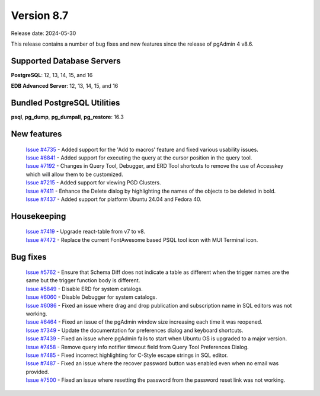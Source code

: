 ***********
Version 8.7
***********

Release date: 2024-05-30

This release contains a number of bug fixes and new features since the release of pgAdmin 4 v8.6.

Supported Database Servers
**************************
**PostgreSQL**: 12, 13, 14, 15, and 16

**EDB Advanced Server**: 12, 13, 14, 15, and 16

Bundled PostgreSQL Utilities
****************************
**psql**, **pg_dump**, **pg_dumpall**, **pg_restore**: 16.3


New features
************

  | `Issue #4735 <https://github.com/pgadmin-org/pgadmin4/issues/4735>`_ -  Added support for the 'Add to macros' feature and fixed various usability issues.
  | `Issue #6841 <https://github.com/pgadmin-org/pgadmin4/issues/6841>`_ -  Added support for executing the query at the cursor position in the query tool.
  | `Issue #7192 <https://github.com/pgadmin-org/pgadmin4/issues/7192>`_ -  Changes in Query Tool, Debugger, and ERD Tool shortcuts to remove the use of Accesskey which will allow them to be customized.
  | `Issue #7215 <https://github.com/pgadmin-org/pgadmin4/issues/7215>`_ -  Added support for viewing PGD Clusters.
  | `Issue #7411 <https://github.com/pgadmin-org/pgadmin4/issues/7411>`_ -  Enhance the Delete dialog by highlighting the names of the objects to be deleted in bold.
  | `Issue #7437 <https://github.com/pgadmin-org/pgadmin4/issues/7437>`_ -  Added support for platform Ubuntu 24.04 and Fedora 40.

Housekeeping
************

  | `Issue #7419 <https://github.com/pgadmin-org/pgadmin4/issues/7419>`_ -  Upgrade react-table from v7 to v8.
  | `Issue #7472 <https://github.com/pgadmin-org/pgadmin4/issues/7472>`_ -  Replace the current FontAwesome based PSQL tool icon with MUI Terminal icon.

Bug fixes
*********

  | `Issue #5762 <https://github.com/pgadmin-org/pgadmin4/issues/5762>`_ -  Ensure that Schema Diff does not indicate a table as different when the trigger names are the same but the trigger function body is different.
  | `Issue #5849 <https://github.com/pgadmin-org/pgadmin4/issues/5849>`_ -  Disable ERD for system catalogs.
  | `Issue #6060 <https://github.com/pgadmin-org/pgadmin4/issues/6060>`_ -  Disable Debugger for system catalogs.
  | `Issue #6086 <https://github.com/pgadmin-org/pgadmin4/issues/6086>`_ -  Fixed an issue where drag and drop publication and subscription name in SQL editors was not working.
  | `Issue #6464 <https://github.com/pgadmin-org/pgadmin4/issues/6464>`_ -  Fixed an issue of the pgAdmin window size increasing each time it was reopened.
  | `Issue #7349 <https://github.com/pgadmin-org/pgadmin4/issues/7349>`_ -  Update the documentation for preferences dialog and keyboard shortcuts.
  | `Issue #7439 <https://github.com/pgadmin-org/pgadmin4/issues/7439>`_ -  Fixed an issue where pgAdmin fails to start when Ubuntu OS is upgraded to a major version.
  | `Issue #7458 <https://github.com/pgadmin-org/pgadmin4/issues/7458>`_ -  Remove query info notifier timeout field from Query Tool Preferences Dialog.
  | `Issue #7485 <https://github.com/pgadmin-org/pgadmin4/issues/7485>`_ -  Fixed incorrect highlighting for C-Style escape strings in SQL editor.
  | `Issue #7487 <https://github.com/pgadmin-org/pgadmin4/issues/7487>`_ -  Fixed an issue where the recover password button was enabled even when no email was provided.
  | `Issue #7500 <https://github.com/pgadmin-org/pgadmin4/issues/7500>`_ -  Fixed an issue where resetting the password from the password reset link was not working.